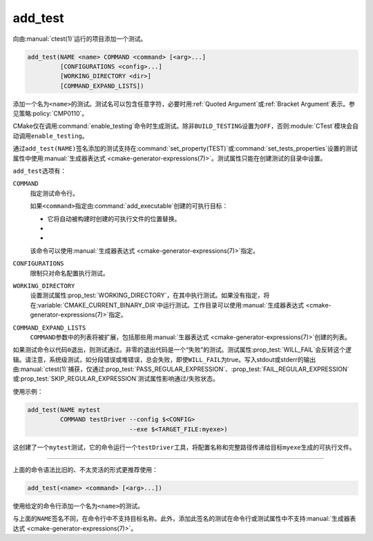 add_test
--------

向由\ :manual:`ctest(1)`\ 运行的项目添加一个测试。

.. code-block:: cmake

  add_test(NAME <name> COMMAND <command> [<arg>...]
           [CONFIGURATIONS <config>...]
           [WORKING_DIRECTORY <dir>]
           [COMMAND_EXPAND_LISTS])

​添加一个名为\ ``<name>``\ 的测试。测试名可以包含任意字符，必要时用\ :ref:`Quoted Argument`\
或\ :ref:`Bracket Argument`\ 表示。参见策略\ :policy:`CMP0110`。

​CMake仅在调用\ :command:`enable_testing`\ 命令时生成测试。除非\ ``BUILD_TESTING``\
设置为\ ``OFF``，否则\ :module:`CTest`\ 模块会自动调用\ ``enable_testing``。

​通过\ ``add_test(NAME)``\ 签名添加的测试支持在\ :command:`set_property(TEST)`\ 或\
:command:`set_tests_properties`\ 设置的测试属性中使用\
:manual:`生成器表达式 <cmake-generator-expressions(7)>`。测试属性只能在创建测试的目录中设置。

``add_test``\ 选项有：

``COMMAND``
  ​指定测试命令行。

  ​如果\ ``<command>``\ 指定由\ :command:`add_executable`\ 创建的可执行目标：

  * ​它将自动被构建时创建的可执行文件的位置替换。

  * .. versionadded:: 3.3

      目标的\ :prop_tgt:`CROSSCOMPILING_EMULATOR`，如果设置了，将用于在主机上运行命令：\ ::

        <emulator> <command>

      .. versionchanged:: 3.29

        仅在\ :variable:`交叉编译 <CMAKE_CROSSCOMPILING>`\ 时使用模拟器。参见策略\
        :policy:`CMP0158`。

  * .. versionadded:: 3.29

      如果设置了目标的\ :prop_tgt:`TEST_LAUNCHER`，将用于启动命令：\ ::

        <launcher> <command>

      ​如果也设置了\ :prop_tgt:`CROSSCOMPILING_EMULATOR`，则两者都会使用：\ ::

        <launcher> <emulator> <command>

  ​该命令可以使用\ :manual:`生成器表达式 <cmake-generator-expressions(7)>`\ 指定。

``CONFIGURATIONS``
  ​限制只对命名配置执行测试。

``WORKING_DIRECTORY``
  ​设置测试属性\ :prop_test:`WORKING_DIRECTORY`，在其中执行测试。如果没有指定，将在\
  :variable:`CMAKE_CURRENT_BINARY_DIR`\ 中运行测试。工作目录可以使用\
  :manual:`生成器表达式 <cmake-generator-expressions(7)>`\ 指定。

``COMMAND_EXPAND_LISTS``
  .. versionadded:: 3.16

  ``COMMAND``\ 参数中的列表将被扩展，包括那些用\
  :manual:`生器表达式 <cmake-generator-expressions(7)>`\ 创建的列表。

​如果测试命令以代码\ ``0``\ 退出，则测试通过。非零的退出代码是一个“失败”的测试。测试属性\
:prop_test:`WILL_FAIL`\ 会反转​这个逻辑。请注意，系统级测试，如分段错误或堆错误，总会失败，\
即使\ ``WILL_FAIL``\ 为true。写入stdout或stderr的输出由\ :manual:`ctest(1)`\ 捕获，\
仅通过\ :prop_test:`PASS_REGULAR_EXPRESSION`、\ :prop_test:`FAIL_REGULAR_EXPRESSION`\
或\ :prop_test:`SKIP_REGULAR_EXPRESSION`\ 测试属性影响通过/失败状态。

.. versionadded:: 3.16
  添加了\ :prop_test:`SKIP_REGULAR_EXPRESSION`\ 属性。

​使用示例：

.. code-block:: cmake

  add_test(NAME mytest
           COMMAND testDriver --config $<CONFIG>
                              --exe $<TARGET_FILE:myexe>)

这创建了一个\ ``mytest``\ 测试，它的命令运行一个\ ``testDriver``\ 工具，将配置名称和\
完整路径传递给目标\ ``myexe``\ 生成的可执行文件。

---------------------------------------------------------------------

​上面的命令语法比旧的、不太灵活的形式更推荐使用：

.. code-block:: cmake

  add_test(<name> <command> [<arg>...])

​使用给定的命令行添加一个名为\ ``<name>``\ 的测试。

​与上面的\ ``NAME``\ 签名不同，在命令行中不支持目标名称。此外，添加此签名的测试在命令行或\
测试属性中不支持\ :manual:`生成器表达式 <cmake-generator-expressions(7)>`。

